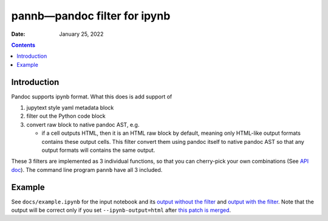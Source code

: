 .. This is auto-generated from `docs/README.md`. Do not edit this file directly.

=============================
pannb—pandoc filter for ipynb
=============================

:Date:   January 25, 2022

.. contents::
   :depth: 3
..

|Documentation Status| |image1|

|GitHub Actions| |Coverage Status| |image2| |Codacy Badge| |Scrutinizer Status| |CodeClimate Quality Status|

|Supported versions| |Supported implementations| |PyPI Wheel| |PyPI Package latest release| |GitHub Releases| |Development Status| |Downloads| |Commits since latest release| |License|

|Conda Recipe| |Conda Downloads| |Conda Version| |Conda Platforms|

Introduction
============

Pandoc supports ipynb format. What this does is add support of

1. jupytext style yaml metadata block
2. filter out the Python code block
3. convert raw block to native pandoc AST, e.g.

   -  if a cell outputs HTML, then it is an HTML raw block by default, meaning only HTML-like output formats contains these output cells. This filter convert them using pandoc itself to native pandoc AST so that any output formats will contains the same output.

These 3 filters are implemented as 3 individual functions, so that you can cherry-pick your own combinations (See `API doc <../api/pannb/>`__). The command line program ``pannb`` have all 3 included.

Example
=======

See ``docs/example.ipynb`` for the input notebook and its `output without the filter <../example/>`__ and `output with the filter <../example-output/>`__. Note that the output will be correct only if you set ``--ipynb-output=html`` after `this patch is merged <https://github.com/jgm/pandoc/pull/7538>`__.

.. |Documentation Status| image:: https://readthedocs.org/projects/pannb/badge/?version=latest
   :target: https://pannb.readthedocs.io/en/latest/?badge=latest&style=plastic
.. |image1| image:: https://github.com/ickc/pannb/workflows/GitHub%20Pages/badge.svg
   :target: https://ickc.github.io/pannb
.. |GitHub Actions| image:: https://github.com/ickc/pannb/workflows/Python%20package/badge.svg
.. |Coverage Status| image:: https://codecov.io/gh/ickc/pannb/branch/master/graphs/badge.svg?branch=master
   :target: https://codecov.io/github/ickc/pannb
.. |image2| image:: https://coveralls.io/repos/ickc/pannb/badge.svg?branch=master&service=github
   :target: https://coveralls.io/r/ickc/pannb
.. |Codacy Badge| image:: https://app.codacy.com/project/badge/Grade/7e7a6e8e440149aaa6358884efa941b0
   :target: https://www.codacy.com/gh/ickc/pannb/dashboard?utm_source=github.com&utm_medium=referral&utm_content=ickc/pannb&utm_campaign=Badge_Grade
.. |Scrutinizer Status| image:: https://img.shields.io/scrutinizer/quality/g/ickc/pannb/master.svg
   :target: https://scrutinizer-ci.com/g/ickc/pannb/
.. |CodeClimate Quality Status| image:: https://codeclimate.com/github/ickc/pannb/badges/gpa.svg
   :target: https://codeclimate.com/github/ickc/pannb
.. |Supported versions| image:: https://img.shields.io/pypi/pyversions/pannb.svg
   :target: https://pypi.org/project/pannb
.. |Supported implementations| image:: https://img.shields.io/pypi/implementation/pannb.svg
   :target: https://pypi.org/project/pannb
.. |PyPI Wheel| image:: https://img.shields.io/pypi/wheel/pannb.svg
   :target: https://pypi.org/project/pannb
.. |PyPI Package latest release| image:: https://img.shields.io/pypi/v/pannb.svg
   :target: https://pypi.org/project/pannb
.. |GitHub Releases| image:: https://img.shields.io/github/tag/ickc/pannb.svg?label=github+release
   :target: https://github.com/ickc/pannb/releases
.. |Development Status| image:: https://img.shields.io/pypi/status/pannb.svg
   :target: https://pypi.python.org/pypi/pannb/
.. |Downloads| image:: https://img.shields.io/pypi/dm/pannb.svg
   :target: https://pypi.python.org/pypi/pannb/
.. |Commits since latest release| image:: https://img.shields.io/github/commits-since/ickc/pannb/v0.1.1.svg
   :target: https://github.com/ickc/pannb/compare/v0.1.1...master
.. |License| image:: https://img.shields.io/pypi/l/pannb.svg
.. |Conda Recipe| image:: https://img.shields.io/badge/recipe-pannb-green.svg
   :target: https://anaconda.org/conda-forge/pannb
.. |Conda Downloads| image:: https://img.shields.io/conda/dn/conda-forge/pannb.svg
   :target: https://anaconda.org/conda-forge/pannb
.. |Conda Version| image:: https://img.shields.io/conda/vn/conda-forge/pannb.svg
   :target: https://anaconda.org/conda-forge/pannb
.. |Conda Platforms| image:: https://img.shields.io/conda/pn/conda-forge/pannb.svg
   :target: https://anaconda.org/conda-forge/pannb
